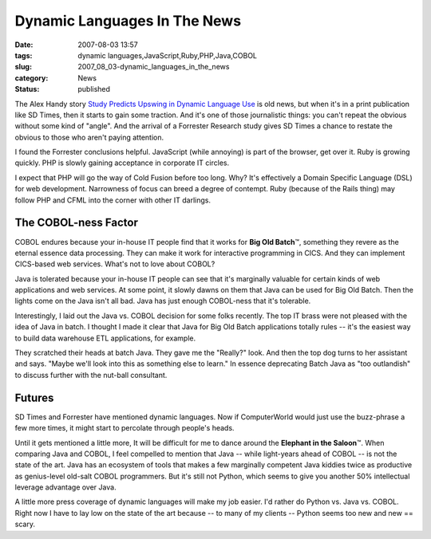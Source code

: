 Dynamic Languages In The News
=============================

:date: 2007-08-03 13:57
:tags: dynamic languages,JavaScript,Ruby,PHP,Java,COBOL
:slug: 2007_08_03-dynamic_languages_in_the_news
:category: News
:status: published







The Alex Handy story `Study Predicts Upswing in Dynamic Language Use <http://www.sdtimes.com/article/LatestNews-20070715-12.html>`_  is old news, but when it's in a print publication like SD Times, then it starts to gain some traction.  And it's one of those journalistic things: you can't repeat the obvious without some kind of "angle".  And the arrival of a Forrester Research study gives SD Times a chance to restate the obvious to those who aren't paying attention.



I found the Forrester conclusions helpful.  JavaScript (while annoying) is part of the browser, get over it.  Ruby is growing quickly.  PHP is slowly gaining acceptance in corporate IT circles.  



I expect that PHP will go the way of Cold Fusion before too long.  Why?  It's effectively a Domain Specific Language (DSL) for web development.  Narrowness of focus can breed a degree of contempt.  Ruby (because of the Rails thing) may follow PHP and CFML into the corner with other IT darlings.



The COBOL-ness Factor
---------------------



COBOL endures because your in-house IT people find that it works for **Big Old Batch**\ ™, something they revere as the eternal essence data processing.  They can make it work for interactive programming in CICS.  And they can implement CICS-based web services.  What's not to love about COBOL?



Java is tolerated because your in-house IT people can see that it's marginally valuable for certain kinds of web applications and web services.  At some point, it slowly dawns on them that Java can be used for Big Old Batch.  Then the lights come on the Java isn't all bad.  Java has just enough COBOL-ness that it's tolerable.



Interestingly, I laid out the Java vs. COBOL decision for some folks recently.  The top IT brass were not pleased with the idea of Java in batch.  I thought I made it clear that Java for Big Old Batch applications totally rules -- it's the easiest way to build data warehouse ETL applications, for example. 



They scratched their heads at batch Java.  They gave me the "Really?" look.  And then the top dog turns to her assistant and says.  "Maybe we'll look into this as something else to learn."  In essence deprecating Batch Java as "too outlandish" to discuss further with the nut-ball consultant.



Futures
-------



SD Times and Forrester have mentioned dynamic languages.  Now if ComputerWorld would just use the buzz-phrase a few more times, it might start to percolate through people's heads.



Until it gets mentioned a little more, It will be difficult for me to dance around the **Elephant in the Saloon**\ ™.  When comparing Java and COBOL, I feel compelled to mention that Java -- while light-years ahead of COBOL -- is not the state of the art.  Java has an ecosystem of tools that makes a few marginally competent Java kiddies twice as productive as genius-level old-salt COBOL programmers.  But it's still not Python, which seems to give you another 50% intellectual leverage advantage over Java.



A little more press coverage of dynamic languages will make my job easier.  I'd rather do Python vs. Java vs. COBOL.  Right now I have to lay low on the state of the art because -- to many of my clients -- Python seems too new and new == scary.




